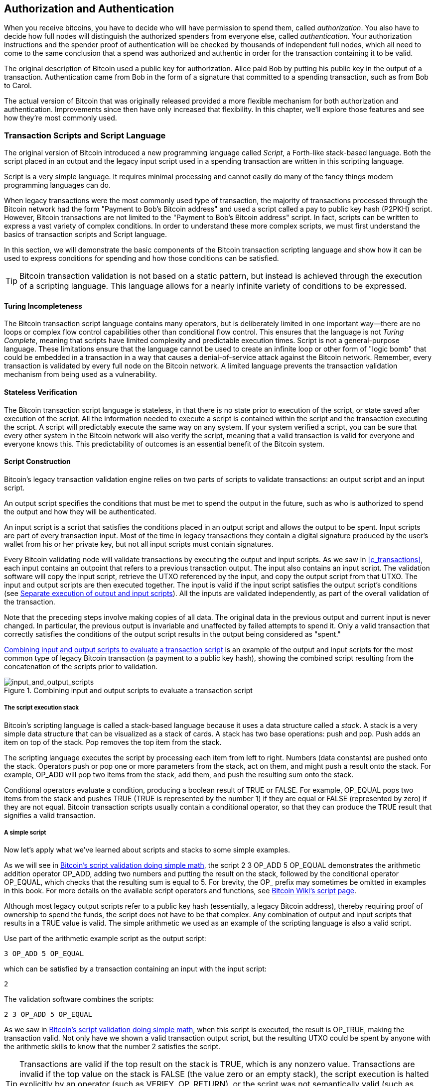 [[c_authorization_authentication]]
== Authorization and Authentication

When you receive bitcoins, you have to decide who will have permission
to spend them, ((("authorization")))((("authentication")))called _authorization_.  You also have to decide how full
nodes will distinguish the authorized spenders from everyone else,
called _authentication_.  Your authorization instructions and the
spender proof of authentication will be checked by thousands of
independent full nodes, which all need to come to the same conclusion
that a spend was authorized and authentic in order for the transaction
containing it to be valid.

The original description of Bitcoin used a public key for authorization.
Alice paid Bob by putting his public key in the output of a transaction.
Authentication came from Bob in the form of a signature that committed to a
spending transaction, such as from Bob to Carol.

The actual version of Bitcoin that was originally released provided a
more flexible mechanism for both authorization and authentication.
Improvements since then have only increased that flexibility.  In this
chapter, we'll explore those features and see how they're most commonly
used.

[[tx_script]]
=== Transaction Scripts and Script Language

The((("transaction scripts", see="scripts")))((("Script programming language"))) original version of Bitcoin introduced a new
programming language called _Script_, a Forth-like stack-based
language.  Both the script placed in an output and the legacy
input script used in a spending transaction are written in this scripting
language.

Script is a very simple language.  It requires minimal processing and
cannot easily do many of the fancy things modern programming languages
can do.

When legacy transactions were the
most commonly used type of transaction, the majority of transactions processed
through the Bitcoin network had the form "Payment to Bob's Bitcoin
address" and used a script called a pay to public key hash (P2PKH) script.
However, Bitcoin transactions are not limited to the "Payment to Bob's
Bitcoin address" script. In fact, scripts can be written to express a
vast variety of complex conditions. In order to understand these more
complex scripts, we must first understand the basics of transaction
scripts and Script language.

In this section, we will demonstrate the basic components of the Bitcoin
transaction scripting language and show how it can be used to express
conditions for spending and how those conditions can be satisfied.

[TIP]
====
Bitcoin transaction validation((("transactions", "validating")))((("validating", "transactions"))) is not based on
a static pattern, but instead is achieved through the execution of a
scripting language. This language allows for a nearly infinite variety
of conditions to be expressed.
====

==== Turing Incompleteness

The ((("scripts", "Turing incompleteness")))((("Turing Complete")))Bitcoin transaction script language
contains many operators, but is deliberately limited in one important
way--there are no loops or complex flow control capabilities other than
conditional flow control. This ensures that the language is not _Turing
Complete_, meaning that scripts have limited complexity and predictable
execution times. Script is not a general-purpose language.
These
limitations ensure that the language cannot be used to create an
infinite loop or other form of "logic bomb" that could be embedded in a
transaction in a way that causes a denial-of-service attack against the
Bitcoin network. Remember, every transaction is validated by every full
node on the Bitcoin network. A limited language prevents the transaction
validation mechanism from being used as a vulnerability.

==== Stateless Verification

The ((("scripts", "stateless verification")))((("stateless script verification")))((("verifying", "scripts")))Bitcoin transaction script language is
stateless, in that there is no state prior to execution of the script,
or state saved after execution of the script. All the
information needed to execute a script is contained within the script
and the transaction executing the script.  A
script will predictably execute the same way on any system. If your
system verified a script, you can be sure that every other system in the
Bitcoin network will also verify the script, meaning that a valid
transaction is valid for everyone and everyone knows this. This
predictability of outcomes is an essential benefit of the Bitcoin
system.

[[tx_lock_unlock]]
==== Script Construction

Bitcoin's ((("scripts", "input/output", "constructing", id="script-input-output-construct")))((("input scripts", "constructing", id="input-script-construct")))((("output scripts", "constructing", id="output-script-construct")))legacy transaction validation engine relies on two parts of scripts
to validate transactions: an output script and an input script.

An output script
specifies the conditions that must be met to spend the output in the
future, such as who is authorized to spend the output and how they will
be authenticated.

An input script is a script that satisfies the
conditions placed in an output script and allows the output
to be spent. Input scripts are part of every transaction input. Most
of the time in legacy transactions they contain a digital signature produced by the user's
wallet from his or her private key, but not all input scripts
must contain signatures.

Every Bitcoin((("transactions", "validating")))((("validating", "transactions"))) validating node will validate transactions by executing
the output and input scripts.  As we saw in
<<c_transactions>>, each input contains an outpoint that refers to a
previous transaction output.  The input also contains an input script.  The
validation software will copy the input script, retrieve the UTXO
referenced by the input, and copy the output script from that UTXO. The
input and output scripts are then executed together. The input is
valid if the input script satisfies the output script's conditions
(see <<script_exec>>). All the inputs are validated independently, as
part of the overall validation of the transaction.

Note that the preceding steps involve making copies of all data.  The
original data in the previous output and current input is never changed.
In particular, the previous output is invariable and unaffected by
failed attempts to spend it.  Only a valid transaction that correctly
satisfies the conditions of the output script results in the output being
considered as "spent."

<<input_and_output_scripts_legacy>> is an example of the output and
input scripts for the most common type of legacy Bitcoin transaction (a
payment to a public key hash), showing the combined script resulting
from the concatenation of the scripts prior((("scripts", "input/output", "constructing", startref="script-input-output-construct")))((("input scripts", "constructing", startref="input-script-construct")))((("output scripts", "constructing", startref="output-script-construct"))) to
validation.

[[input_and_output_scripts_legacy]]
.Combining input and output scripts to evaluate a transaction script
image::images/mbc3_0701.png["input_and_output_scripts"]

===== The script execution stack

Bitcoin's ((("scripts", "stack", id="script-stack")))((("stack", id="stack")))scripting language is called a stack-based language because it
uses a data structure called a _stack_. A stack is a very simple data
structure that can be visualized as a stack of cards. A stack has two
base operations: push and pop. Push adds an item on top of the stack. Pop
removes the top item from the stack.

The scripting language executes the script by processing each item from
left to right. Numbers (data constants) are pushed onto the stack.
Operators push or pop one or more parameters from the stack, act on
them, and might push a result onto the stack. For example, +OP_ADD+ will
pop two items from the stack, add them, and push the resulting sum onto
the stack.

Conditional operators evaluate a condition, producing a boolean result
of +TRUE+ or +FALSE+. For example, +OP_EQUAL+ pops two items from the stack
and pushes +TRUE+ (+TRUE+ is represented by the number 1) if they are equal
or +FALSE+ (represented by zero) if they are not equal. Bitcoin
transaction scripts usually contain a conditional operator, so that they
can produce the +TRUE+ result that signifies a valid ((("scripts", "stack", startref="script-stack")))((("stack", startref="stack")))transaction.

===== A simple script

Now let's ((("scripts", "input/output", "examples of", id="script-input-output-example")))((("input scripts", "examples of", id="input-script-example")))((("output scripts", "examples of", id="output-script-example")))apply what we've learned about scripts and stacks to some simple examples.

As we will see in <<simplemath_script>>, the script +2 3 OP_ADD 5 OP_EQUAL+
demonstrates the arithmetic addition operator +OP_ADD+, adding two
numbers and putting the result on the stack, followed by the conditional
operator +OP_EQUAL+, which checks that the resulting sum is equal to
+5+. For brevity, the +OP_+ prefix may sometimes be omitted in examples
in this book. For more details on the available script operators and
functions, see https://oreil.ly/21vH9[Bitcoin Wiki's script
page].

Although most legacy output scripts refer to a public key hash (essentially, a
legacy Bitcoin address), thereby requiring proof of ownership to spend the
funds, the script does not have to be that complex. Any combination of
output and input scripts that results in a +TRUE+ value is valid. The
simple arithmetic we used as an example of the scripting language is
also a valid script.

Use part of the arithmetic example script as the output script:

----
3 OP_ADD 5 OP_EQUAL
----

which can be satisfied by a transaction containing an input with the
input script:

----
2
----

The validation software combines the scripts:

----
2 3 OP_ADD 5 OP_EQUAL
----

As we saw in <<simplemath_script>>, when
this script is executed, the result is +OP_TRUE+, making the transaction
valid. Not only have we shown a valid transaction output script, but
the resulting UTXO could be spent by anyone with the arithmetic skills
to know that the number 2 satisfies the script.

[TIP]
====
Transactions are valid if the
top result on the stack is +TRUE+, which is any
nonzero value.
Transactions are invalid if the top value on the stack is +FALSE+ (the
value zero or an empty stack), the script
execution is halted explicitly by an operator (such as +VERIFY+,
+OP_RETURN+), or the script was not semantically valid (such as
containing an +OP_IF+ statement that was not terminated by an +OP_ENDIF+
opcode).  For details, see https://oreil.ly/J2DXt[Bitcoin
Wiki's script page].
====

[[simplemath_script]]
.Bitcoin's script validation doing simple math
image::images/mbc3_0702.png["TxScriptSimpleMathExample"]

The following is a slightly more complex script, which calculates
++2 + 7 -- 3 + 1++. Notice that when the script contains several operators in
a row, the stack allows the results of one operator to be acted upon by
the next operator:

----
2 7 OP_ADD 3 OP_SUB 1 OP_ADD 7 OP_EQUAL
----

Try validating the preceding script yourself using pencil and paper.
When the script execution ends, you should be left with a +TRUE+ value
on the ((("scripts", "input/output", "examples of", startref="script-input-output-example")))((("input scripts", "examples of", startref="input-script-example")))((("output scripts", "examples of", startref="output-script-example")))stack.

[[script_exec]]
===== Separate execution of output and input scripts

In the ((("scripts", "input/output", "separate execution")))((("input scripts", "separate execution from output scripts")))((("output scripts", "separate execution from input scripts")))original Bitcoin
client, output and input scripts were concatenated and executed
in sequence. For security reasons, this was changed in 2010 because of
a vulnerability known as the +1 OP_RETURN+ bug.  In the current
implementation, the scripts are executed separately with the stack
transferred between the two executions.

First, the input script executed using the stack execution
engine. If the input script is executed without errors and has
no operations left over, the stack is copied and the
output script is executed. If the result of executing the output script
with the stack data copied from the input script is +TRUE+,
the input script has succeeded in resolving the conditions imposed
by the output script and, therefore, the input is a valid authorization
to spend the UTXO. If any result other than +TRUE+ remains after
execution of the combined script, the input is invalid because it has
failed to satisfy the spending conditions placed on the output.

//SOMEDAY:implications of not being able to use script in input script

[[p2pkh]]
==== Pay to Public Key Hash


A ((("P2PKH (pay to public key hash)")))((("scripts", "P2PKH (pay to public key hash)")))pay to public key hash (P2PKH) script uses an output script that
contains a hash that commits to a public key.  P2PKH is best known as
the basis for a legacy Bitcoin address. A P2PKH output can be spent by
presenting a public key that matches the hash commitment and a digital
signature created by the corresponding private key (see
<<c_signatures>>).  Let's look at an example of a P2PKH output script:

----
OP_DUP OP_HASH160 <Key Hash> OP_EQUALVERIFY OP_CHECKSIG
----

The +Key Hash+ is the data that would be encoded into a legacy base58check
address.  Most applications would show the _public key hash_ in a script
using hexadecimal encoding and not the familiar Bitcoin
address base58check format that begins with a "1."

The preceding output script can be satisfied with an input script
of the form:

----
<Signature> <Public Key>
----

The two scripts together would form the following combined validation
script:

----
<Sig> <Pubkey> OP_DUP OP_HASH160 <Hash> OP_EQUALVERIFY OP_CHECKSIG
----

The result will be +TRUE+ if the input script
has a valid signature from Bob's private key that corresponds to
the public key hash set as an encumbrance.

Figures pass:[<a data-type="xref" href="#P2PubKHash1"
data-xrefstyle="select: labelnumber">#P2PubKHash1</a>] and pass:[<a
data-type="xref" href="#P2PubKHash2" data-xrefstyle="select:
labelnumber">#P2PubKHash2</a>] show (in two parts) a step-by-step
execution of the combined script, which will prove this is a valid
transaction.

[[P2PubKHash1]]
.Evaluating a script for a P2PKH transaction (part 1 of 2)
image::images/mbc3_0703.png["Tx_Script_P2PubKeyHash_1"]

[[P2PubKHash2]]
.Evaluating a script for a P2PKH transaction (part 2 of 2)
image::images/mbc3_0704.png["Tx_Script_P2PubKeyHash_2"]

[[multisig]]
=== Scripted Multisignatures

Multisignature scripts((("scripts", "multisignature", id="script-multisignature")))((("multisignature scripts", id="multi-script"))) set a condition where _k_ public keys
are recorded in the script and at least _t_ of those must provide
signatures to spend the funds, called t-of-k.
For example, a 2-of-3 multisignature is one
where three public keys are listed as potential signers and at least two
of those must be used to create signatures for a valid transaction to
spend the funds.

[TIP]
====
Some Bitcoin documentation, including earlier editions of this book,
uses the term "m-of-n" for a traditional multisignature.  However, it's hard
to tell "m" and "n" apart when they're spoken, so we use the alternative
t-of-k.  Both phrases refer to the same type of signature scheme.
====

The general form of an output script setting a t-of-k multisignature
condition is:

----
t <Public Key 1> <Public Key 2> ... <Public Key k> k OP_CHECKMULTISIG
----

where _k_ is the total number of listed public keys and _t_ is the threshold
of required signatures to spend the output.

An output script setting a 2-of-3 multisignature condition looks like
this:

----
2 <Public Key A> <Public Key B> <Public Key C> 3 OP_CHECKMULTISIG
----

The preceding output script can be satisfied with an input script
containing signatures:

----
<Signature B> <Signature C>
----

or any combination of two signatures from the private keys corresponding
to the three listed public keys.

The two scripts together would form the combined validation script:

----
<Sig B> <Sig C> 2 <Pubkey A> <Pubkey B> <Pubkey C> 3 OP_CHECKMULTISIG
----

When executed, this combined script will evaluate to +TRUE+ if
the input script has
two valid signatures from private keys that correspond to two of
the three public keys set as an encumbrance.

At this time, Bitcoin Core's transaction relay policy limits multisignature output scripts to at most three
listed public keys, meaning you can do anything from a 1-of-1 to a
3-of-3 multisignature or any combination within that range.
You may want to check the +IsStandard()+ function to see what is currently
accepted by the network. Note that the limit of three keys applies only to
standard (also known as "bare") multisignature scripts, not to
scripts wrapped in another structure like P2SH, P2WSH, or P2TR.
P2SH multisignature scripts are limited by both policy and consensus to
15 keys, allowing for up to a 15-of-15 multisignature. We will learn about
P2SH in <<p2sh>>.   All other scripts are consensus limited to 20 keys
per +OP_CHECKMULTSIG+ or +OP_CHECKMULTISIGVERIFY+ opcode, although one
script may include multiple of those opcodes.

[[multisig_bug]]
==== An Oddity in CHECKMULTISIG Execution

There ((("OP_CHECKMULTISIG execution", id="op-checkmultisig")))((("CHECKMULTISIG execution", id="checkmultisig")))is an oddity in
++OP_CHECKMULTISIG++'s execution that requires a slight workaround. When
+OP_CHECKMULTISIG+ executes, it should consume t+k+2 items on the stack as
parameters. However, due to the oddity, +OP_CHECKMULTISIG+ will pop an extra
value or one value more than expected.

Let's look at this in greater detail using the previous validation
example:

----
<Sig B> <Sig C> 2 <Pubkey A> <Pubkey B> <Pubkey C> 3 OP_CHECKMULTISIG
----

First, +OP_CHECKMULTISIG+ pops the top item, which is +k+ (in this example
"3"). Then it pops +k+ items, which are the public keys that can sign;
in this example, public keys A, B, and C. Then, it pops one item, which
is +t+, the quorum (how many signatures are needed). Here t = 2. At this
point, +OP_CHECKMULTISIG+ should pop the final +t+ items, which are the
signatures, and see if they are valid. However, unfortunately, an oddity in
the implementation causes +OP_CHECKMULTISIG+ to pop one more item (t+1
total) than it should. The extra item is called((("dummy stack element"))) the _dummy stack
element_ and it is disregarded when checking the
signatures so it has no direct effect on +OP_CHECKMULTISIG+ itself.
However, the dummy element must be present because, if it isn't present,
when +OP_CHECKMULTISIG+ attempts to pop on an empty stack, it will cause a
stack error and script failure (marking the transaction as invalid).
Because the dummy element is disregarded it can be anything, but
it became the custom early on to use +OP_0+, which later became a
relay policy rule and eventually a consensus rule (with the enforcement of BIP147).

Because popping the dummy element is part of the consensus rules, it must now be
replicated forever. Therefore a script should look
like this:

----
OP_0 <Sign B> <Sig C> 2 <Pubkey A> <Pubkey B> <Pubkey C> 3 OP_CHECKMULTISIG
----

Thus the input script actually used in multisig is not:

----
<Signature B> <Signature C>
----

but instead it is:

----
OP_0 <Sig B> <Sig C>
----

Some people believe this oddity was a bug in the original code for
Bitcoin, but a plausible alternative explanation exists.  Verifying
t-of-k signatures can require many more than t or k signature checking
operations.  Let's consider a simple example of 1-in-5, with the
following combined script:

----
<dummy> <Sig4> 1 <key0> <key1> <key2> <key3> <key4> 5 OP_CHECKMULTISIG
----

The signature is checked first against +key0+, then +key1+, and then
the other keys before it is finally compared to its corresponding
+key4+.  That means five signature checking operations need to be
performed even though there's only one signature.  One way to eliminate
this redundancy would have been to provide +OP_CHECKMULTISIG+ a map
indicating which provided signature corresponds to which public key,
allowing the +OP_CHECKMULTISIG+ operation to only perform exactly +t+
signature-checking operations.  It's possible that Bitcoin's original
developer added the extra element (which we now call the dummy stack
element) in the original version of Bitcoin so that they could add the
feature for allowing a map to be passed in a later soft fork.  However,
that feature was never implemented and the BIP147 update to the
consensus rules in 2017 makes it impossible to add that feature in the
future.

Only Bitcoin's original developer could tell us whether the dummy stack
element was the result of a bug or a plan for a future upgrade.  In this
book, we simply call it an oddity.

From now on, if you see a multisig script, you should expect
to see an extra +OP_0+ in the beginning, whose only purpose is as a
workaround to an oddity in the ((("scripts", "multisignature", startref="script-multisignature")))((("multisignature scripts", startref="multi-script")))((("OP_CHECKMULTISIG execution", startref="op-checkmultisig")))((("CHECKMULTISIG execution", startref="checkmultisig")))consensus rules.

[[p2sh]]
=== Pay to Script Hash

Pay to script hash (P2SH) was((("scripts", "P2SH (pay to script hash)", id="script-p2sh")))((("P2SH (pay to script hash)", id="p2sh")))
introduced in 2012 as a powerful new type of operation that greatly
simplifies the use of complex scripts. To explain the need
for P2SH, let's look at a practical example.


Mohammed is an electronics importer based in Dubai. Mohammed's
company uses Bitcoin's multisignature feature extensively for its
corporate accounts. Multisignature scripts are one of the most common
uses of Bitcoin's advanced scripting capabilities and are a very
powerful feature. Mohammed's company
uses a multisignature script for all customer payments.
Any payments made by customers are locked in such
a way that they require at least two signatures to release.  Mohammed,
his three partners, and their attorney can each provide one signature.
A multisignature scheme like that offers corporate governance
controls and protects against theft, embezzlement, or loss.

The resulting script is quite long and looks like this:

----
2 <Mohammed's Public Key> <Partner1 Public Key> <Partner2 Public Key> 
<Partner3 Public Key> <Attorney Public Key> 5 OP_CHECKMULTISIG
----

Although multisignature scripts are a powerful feature, they are
cumbersome to use. Given the preceding script, Mohammed would have to
communicate this script to every customer prior to payment. Each
customer would have to use special Bitcoin wallet software with the
ability to create custom transaction scripts.
Furthermore, the resulting transaction would be about five times larger
than a simple payment transaction, because this script contains very
long public keys. The burden of that extra data would be
borne by the customer in the form of extra transaction fees. Finally, a large transaction
script like this would be carried in the UTXO set in every full
node, until it was spent. All of these issues make using complex output scripts
difficult in practice.

P2SH was developed to resolve these practical difficulties and to make
the use of complex scripts as easy as a payment to a single-key Bitcoin address.
With P2SH payments, the complex script is replaced with a
commitment, the digest of a cryptographic hash. When a transaction attempting
to spend the UTXO is presented later, it must contain the script that
matches the commitment in addition to the data that satisfies the script. In simple terms,
P2SH means "pay to a script matching this hash, a script that will be
presented later when this output is spent."

In P2SH
transactions, the script that is replaced by a hash is ((("redeem scripts")))referred
to as the _redeem script_ because it is presented to the system at
redemption time rather than as an output script. <<without_p2sh>> shows
the script without P2SH and <<with_p2sh>> shows the same script encoded
with P2SH.

++++
<table id="without_p2sh">
<caption>Complex script without P2SH</caption>
<tbody>
<tr>
<td><p>Output script</p></td>
<td><p>2 PubKey1 PubKey2 PubKey3 PubKey4 PubKey5 5 OP_CHECKMULTISIG</p></td>
</tr>
<tr>
<td><p>Input script</p></td>
<td><p>Sig1 Sig2</p></td>
</tr>
</tbody>
</table>
<table id="with_p2sh">
<caption>Complex script as P2SH</caption>
<tbody>
<tr>
<td><p>Redeem script</p></td>
<td><p>2 PubKey1 PubKey2 PubKey3 PubKey4 PubKey5 5 OP_CHECKMULTISIG</p></td>
</tr>
<tr>
<td><p>Output script</p></td>
<td><p>OP_HASH160 &lt;20-byte hash of redeem script&gt; OP_EQUAL</p></td>
</tr>
<tr>
<td><p>Input script</p></td>
<td><p>Sig1 Sig2 &lt;redeem script&gt;</p></td>
</tr>
</tbody>
</table>
++++

As you can see from the tables, with P2SH the complex script that
details the conditions for spending the output (redeem script) is not
presented in the output script. Instead, only a hash of it is in the
output script and the redeem script itself is presented later, as part
of the input script when the output is spent. This shifts the burden
in fees and complexity from the spender to the receiver of the
transaction.

Let's look at Mohammed's company, the complex multisignature script, and
the resulting P2SH scripts.

First, the multisignature script that Mohammed's company uses for all
incoming payments from customers:

----
2 <Mohammed's Public Key> <Partner1 Public Key> <Partner2 Public Key> 
<Partner3 Public Key> <Attorney Public Key> 5 OP_CHECKMULTISIG
----

This entire script can instead be represented by a 20-byte cryptographic
hash, by first applying the SHA256 hashing algorithm and then applying
the RIPEMD-160 algorithm on the result.  For example, starting with the
hash of Mohammed's redeem script:

----
54c557e07dde5bb6cb791c7a540e0a4796f5e97e
----

A P2SH transaction locks the output to this hash instead of the longer
redeem script, using a special output script template:

----
OP_HASH160 54c557e07dde5bb6cb791c7a540e0a4796f5e97e OP_EQUAL
----

which, as you can see, is much shorter. Instead of "pay to this 5-key
multisignature script," the P2SH equivalent transaction is "pay to a
script with this hash." A customer making a payment to Mohammed's
company need only include this much shorter output script in his
payment. When Mohammed and his partners want to spend this UTXO, they
must present the original redeem script (the one whose hash locked the
UTXO) and the signatures necessary to unlock it, like this:

----
<Sig1> <Sig2> <2 PK1 PK2 PK3 PK4 PK5 5 OP_CHECKMULTISIG>
----

The two scripts are combined in two stages. First, the redeem script is
checked against the output script to make sure the hash matches:

----
<2 PK1 PK2 PK3 PK4 PK5 5 OP_CHECKMULTISIG> OP_HASH160 <script hash> OP_EQUAL
----

If the redeem script hash matches, the redeem script is executed:

----
<Sig1> <Sig2> 2 <PK1> <PK2> <PK3> <PK4> <PK5> 5 OP_CHECKMULTISIG
----

==== P2SH Addresses

Another
important ((("addresses", "P2SH (pay to script hash)")))part of the P2SH feature is the ability to encode a script
hash as an address, as defined in BIP13. P2SH addresses are base58check
encodings of the 20-byte hash of a script, just like Bitcoin addresses
are base58check encodings of the 20-byte hash of a public key. P2SH
addresses use the version prefix "5," which results in
base58check-encoded addresses that start with a "3."

For example, Mohammed's complex script, hashed and base58check-encoded
as a P2SH address, becomes +39RF6JqABiHdYHkfChV6USGMe6Nsr66Gzw+.

Now, Mohammed can give this "address" to his customers and they can use
almost any Bitcoin wallet to make a simple payment, like any other
Bitcoin address. The 3 prefix gives them a hint that this is a special
type of address, one corresponding to a script instead of a public key,
but otherwise it works in exactly the same way as a payment to any other Bitcoin
address.

P2SH addresses hide all of the complexity so that the person making a
payment does not see the script.

==== Benefits of P2SH

The P2SH feature
offers the following benefits compared to the direct use of complex
scripts in outputs:

- The similarity to original legacy addresses means the sender and the sender's
  wallet don't need complex engineering to implement P2SH.

- P2SH shifts the burden in data storage for the long script from the
  output (which additionally to being stored on the blockchain is in the
  UTXO set) to the input (only stored on the blockchain).

- P2SH shifts the burden in data storage for the long script from the
  present time (payment) to a future time (when it is spent).

- P2SH shifts the transaction fee cost of a long script from the sender
  to the recipient, who has to include the long redeem script to spend
  it.

==== Redeem Script and Validation

You are((("redeem scripts", "validating")))((("validating", "redeem scripts"))) not able to put a P2SH inside a P2SH redeem script, because the
P2SH specification is not recursive. Also, while it is technically
possible to include +OP_RETURN+ (see <<op_return>>) in a redeem script, as
nothing in the rules prevents you from doing so, it is of no practical
use because executing +OP_RETURN+ during validation will cause the
transaction to be marked invalid.

Note that because the redeem script is not presented to the network
until you attempt to spend a P2SH output, if you create an output with the
hash of an invalid redeem script, you will not be able to spend
it.  The spending transaction, which includes the redeem script,
will not be accepted because it is an invalid script. This creates a
risk, because you can send bitcoin to a P2SH address that cannot be spent later.

[WARNING]
====
P2SH output scripts
contain the hash of a redeem script, which gives no clues as to
the content of the redeem script. The P2SH output will be
considered valid and accepted even if the redeem script is invalid. You
might accidentally receive bitcoin in such a way that it cannot later((("scripts", "P2SH (pay to script hash)", startref="script-p2sh")))((("P2SH (pay to script hash)", startref="p2sh"))) be
spent.
====

[[op_return]]
=== Data Recording Output (OP_RETURN)

Bitcoin's
distributed ((("scripts", "OP_RETURN", id="script-op-return")))((("OP_RETURN scripts", id="op-return")))((("nonpayment data", id="nonpayment-data")))((("blockchain", "nonpayment data in", id="blockchain-nonpayment")))((("output scripts", "OP_RETURN", id="output-script-op-return")))and timestamped blockchain has potential uses
beyond payments. Many developers have tried to use the transaction
scripting language to take advantage of the security and resilience of
the system for applications such as digital notary services.
Early attempts to use Bitcoin's
script language for these purposes involved creating transaction outputs
that recorded data on the blockchain; for example, to record a commitment
to a file in such a way that anyone could establish
proof-of-existence of that file on a specific date by reference to that
transaction.

The use of Bitcoin's blockchain to store data
unrelated to Bitcoin payments is a controversial subject. Many
people consider such use abusive and want to discourage it. Others
view it as a demonstration of the powerful capabilities of blockchain
technology and want to encourage such experimentation. Those who object
to the inclusion of nonpayment data argue that it
burdens those running full Bitcoin nodes with carrying the
cost of disk storage for data that the blockchain was not intended to
carry. Moreover, such transactions may create UTXOs that cannot be spent,
using a legacy Bitcoin address as a freeform 20-byte field.
Because the address is used for data, it doesn't correspond to a private
key and the resulting UTXO can _never_ be spent; it's a fake payment.
These transactions that can never be spent are therefore never removed
from the UTXO set and cause the size of the UTXO database to forever
increase, or "bloat."

A compromise was reached
that allows an output script starting with +OP_RETURN+ to
add nonpayment data to a transaction output. However, unlike
the use of "fake" UTXOs, the +OP_RETURN+ operator creates an explicitly
_provably unspendable_ output, which does not need to be stored in the
UTXO set. +OP_RETURN+ outputs are recorded on the blockchain, so they
consume disk space and contribute to the increase in the blockchain's
size, but they are not stored in the UTXO set and therefore do not bloat
full nodes with the cost of more
expensive database operations.

+OP_RETURN+ scripts look like this:

----
OP_RETURN <data>
----

The data portion
often represents a hash, such as the output
from the SHA256 algorithm (32 bytes). Some applications put a prefix in
front of the data to help identify the application. For example, the
https://proofofexistence.com[Proof of Existence] digital notarization
service uses the 8-byte prefix +DOCPROOF+, which is ASCII encoded as +44
4f 43 50 52 4f 4f 46+ in hexadecimal.

Keep in mind that there is no input script that corresponds to
+OP_RETURN+ that could possibly be used to "spend" an +OP_RETURN+ output. The
whole point of an +OP_RETURN+ output is that you can't spend the money locked in that
output, and therefore it does not need to be held in the UTXO set as
potentially spendable: +OP_RETURN+ outputs are _provably unspendable_. +OP_RETURN+ outputs
usually have a zero amount, because any bitcoins
assigned to such an output are effectively lost forever. If an +OP_RETURN+ output is
referenced as an input in a transaction, the script validation engine
will halt the execution of the validation script and mark the
transaction as invalid. The execution of +OP_RETURN+ essentially causes the
script to "RETURN" with a +FALSE+ and halt. Thus, if you accidentally
reference an +OP_RETURN+ output as an input in a transaction, that
transaction((("scripts", "OP_RETURN", startref="script-op-return")))((("OP_RETURN scripts", startref="op-return")))((("nonpayment data", startref="nonpayment-data")))((("blockchain", "nonpayment data in", startref="blockchain-nonpayment")))((("output scripts", "OP_RETURN", startref="output-script-op-return"))) is invalid.

[[lock_time_limitations]]
==== Transaction Lock Time Limitations

Use of the ((("transactions", "timelocks", "limitations of")))((("timelocks", "limitations of")))((("lock time", "limitations of")))((("scripts", "timelocks", "limitations of")))lock time allows a spender to restrict a transaction from
being included in a block until a specific block height, but it does not
prevent spending the funds in another transaction earlier than that.
Let's explain that with the following example.

Alice signs a transaction spending one of her outputs to Bob's address, and sets the transaction lock time to 3 months in the future. Alice sends that transaction to Bob to hold. With this transaction Alice and Bob know that:

* Bob cannot transmit the transaction to redeem the funds until 3 months have elapsed.
* Bob may transmit the transaction after 3 months.

However:

* Alice can create a conflicting transaction, spending the same inputs without a lock time. Thus, Alice can spend the same UTXO before the 3 months have elapsed.
* Bob has no guarantee that Alice won't do that.

It is important to understand the limitations of transaction lock time. The only guarantee is that Bob will not be able to redeem the presigned transaction before 3 months have elapsed. There is no guarantee that Bob will get the funds. One way to guarantee that Bob will receive the funds but cannot spend them until 3 months have elapsed is to place the timelock restriction on the UTXO itself as part of the script, rather than on the transaction. This is achieved by the next form of timelock, called Check Lock Time Verify.

==== Check Lock Time Verify (OP_CLTV)

In ((("transactions", "timelocks", "verifying", id="transaction-timelock-op-cltv")))((("timelocks", "verifying", id="timelock-op-cltv")))((("lock time", "verifying", id="lock-time-op-cltv")))((("OP_CLTV  script operator", id="op-cltv")))((("verifying", "lock time", id="verify-lock-time")))((("scripts", "timelocks", "verifying", id="script-timelock-verify")))December 2015, a new form of
timelock was introduced to Bitcoin as a soft fork upgrade. Based on a
specification in BIP65, a new script operator called
_OP_CHECKLOCKTIMEVERIFY_ (_CLTV_) was added to the scripting language.
+OP_CLTV+ is a per-output timelock, rather than a per-transaction timelock
as is the case with lock time. This allows for additional
flexibility in the way timelocks are applied.

In simple terms, by committing to the +OP_CLTV+ opcode in an
output, that output is restricted so that it can only be spent after the
specified time has elapsed.

+OP_CLTV+ doesn't replace lock time, but rather restricts specific UTXOs
such that they can only be spent in a future transaction with
lock time set to a greater or equal value.

The +OP_CLTV+ opcode takes one parameter as input, expressed as a number in
the same format as lock time (either a block height or Unix epoch
time). As indicated by the +VERIFY+ suffix, +OP_CLTV+ is the type of opcode
that halts execution of the script if the outcome is +FALSE+. If it
results in +TRUE+, execution continues.

In order to use +OP_CLTV+, you insert it into the redeem script of the
output in the transaction that creates the output. For
example, if Alice is paying Bob, he might usually accept payment to 
the following P2SH script:

----
<Bob's public key> OP_CHECKSIG
----

To lock it to a time, say 3 months from now, his P2SH script would
instead be:

----
<Bob's pubkey> OP_CHECKSIGVERIFY <now + 3 months> OP_CHECKLOCKTIMEVERIFYG
----

where +<now {plus} 3 months>+ is a block height or time value estimated
3 months from the time the transaction is mined: current block height
{plus} 12,960 (blocks) or current Unix epoch time {plus} 7,760,000
(seconds).

When Bob tries to spend this UTXO, he constructs a transaction that
references the UTXO as an input. He uses his signature and public key in
the input script of that input and sets the transaction lock time
to be equal or greater to the timelock in the +OP_CHECKLOCKTIMEVERIFY+
Alice set. Bob then broadcasts the transaction on the Bitcoin network.

Bob's transaction is evaluated as follows. If the +OP_CHECKLOCKTIMEVERIFY+
parameter Alice set is less than or equal the spending transaction's
lock time, script execution continues (acts as if a _no
operation_ or +OP_NOP+ opcode was executed). Otherwise, script
execution halts and the transaction is deemed invalid.

More precisely, BIP65 explains that +OP_CHECKLOCKTIMEVERIFY+ fails and
halts execution if one of the following occurs:

* The stack is empty.
* The top item on the stack is less than 0.
* The lock-time type (height versus timestamp) of the top stack item and the lock time field are not the same.
* The top stack item is greater than the transaction's lock time field.
* The sequence field of the input is 0xffffffff.

[[timelock_conflicts]]
.Timelock Conflicts
[WARNING]
====
+OP_CLTV+ and ((("transactions", "timelocks", "conflicts")))((("timelocks", "conflicts")))((("lock time", "conflicts")))((("scripts", "timelocks", "conflicts")))lock time use the same format to describe timelocks, either
a block height or the time elapsed in seconds since the Unix epoch.
Critically, when used together, the format of lock time must match
that of +OP_CLTV+ in the outputs--they must both reference either
block height or time in seconds.

This implies that a script can never be valid if it must execute
two different calls to +OP_CLTV+, one that uses a height and one that
uses a time.  It can be easy to make this mistake when writing advanced
scripts, so be sure to thoroughly test your scripts on a test network or
use a tool designed to prevent this issue, like a Miniscript compiler.

An additional implication is that only one variety of +OP_CLTV+ can be
used in any of the scripts of a transaction.  If the script for one
input uses the height variety and a different script for a different
input uses the time variety, there is no way to construct a valid transaction
that spends both inputs.
====

After execution, if +OP_CLTV+ is satisfied, the parameter that
preceded it remains as the top item on the stack and may need to be
dropped, with +OP_DROP+, for correct execution of subsequent script
opcodes. You will often see +OP_CHECKLOCKTIMEVERIFY+ followed by +OP_DROP+ in
scripts for this reason.  +OP_CLTV+, like +OP_CSV+ (see <<op_csv>>)
are unlike other +CHECKVERIFY+ opcodes in leaving items on the stack
because the soft forks that added them redefined existing opcodes that
did not drop stack items, and the behavior of those previous
no-operation (NOP) opcodes must be preserved.

By using lock time in conjunction with +OP_CLTV+, the scenario described in
<<lock_time_limitations>> changes.  Alice sends her transaction
immediately, assigning the funds to Bob’s key. Alice can no longer spend
the money, but Bob cannot spend it before the 3-month lock time has
expired.

By introducing timelock functionality directly into the scripting
language, +OP_CLTV+ allows us to develop some very interesting complex
scripts.

The standard((("transactions", "timelocks", "verifying", startref="transaction-timelock-op-cltv")))((("timelocks", "verifying", startref="timelock-op-cltv")))((("lock time", "verifying", startref="lock-time-op-cltv")))((("OP_CLTV  script operator", startref="op-cltv")))((("verifying", "lock time", startref="verify-lock-time")))((("scripts", "timelocks", "verifying", startref="script-timelock-verify"))) is defined in
https://oreil.ly/YmJGD[BIP65
(OP_CHECKLOCKTIMEVERIFY)].

[[op_csv]]
==== Relative Timelocks

Lock time((("absolute timelocks")))((("transactions", "timelocks", "relative", id="transaction-timelock-relative")))((("timelocks", "relative", id="timelock-relative")))((("lock time", "relative", id="locktime-relative")))((("scripts", "timelocks", "relative", id="script-timelock-relative")))((("relative timelocks", id="relative-timelock2"))) and +OP_CLTV+ are both
_absolute timelocks_ in that they specify an absolute point in time. The
next two timelock features we will examine are _relative timelocks_ in
that they specify, as a condition of spending an output, an elapsed time
from the confirmation of the output in the blockchain.

Relative timelocks are useful because they allow
imposing a time
constraint on one transaction that is dependent on the elapsed time from
the confirmation of a previous transaction. In other words, the clock
doesn't start counting until the UTXO is recorded on the blockchain.
This functionality is especially useful in bidirectional state channels
and Lightning Networks, as we will see in <<state_channels>>.

Relative timelocks, like absolute timelocks, are implemented with both a
transaction-level feature and a script-level opcode. The
transaction-level relative timelock is implemented as a consensus rule
on the value of +sequence+, a transaction field that is set in every
transaction input. Script-level relative timelocks are implemented with
the +OP_CHECKSEQUENCEVERIFY+ (+OP_CSV+) opcode.

Relative timelocks are
implemented according to the specifications in
https://oreil.ly/ZuANb[BIP68,
Relative lock-time using consensus-enforced sequence numbers] and
https://oreil.ly/dLA2r[BIP112,
+OP_CHECKSEQUENCEVERIFY+].

BIP68 and BIP112 were activated in May 2016 as a soft fork upgrade to
the consensus rules.

==== Relative Timelocks with OP_CSV

Just like +OP_CLTV+
and lock time, there is a script opcode for relative timelocks that
leverages the sequence value in scripts. That opcode is
+OP_CHECKSEQUENCEVERIFY+, commonly referred to as +OP_CSV+ for short.

The +OP_CSV+ opcode when evaluated in a UTXO's script allows
spending only in a transaction whose input sequence value is greater
than or equal to the +OP_CSV+ parameter. Essentially, this restricts
spending the UTXO until a certain number of blocks or seconds have
elapsed relative to the time the UTXO was mined.

As with CLTV, the value in +OP_CSV+ must match the format in the
corresponding sequence value. If +OP_CSV+ is specified in terms of
blocks, then so must sequence. If +OP_CSV+ is specified in terms of
seconds, then so must sequence.

[WARNING]
====
A script executing multiple +OP_CSV+ opcodes must only use the same
variety, either time-based or height-based.  Mixing varieties will
produce an invalid script that can never be spent, the same problem we
saw with +OP_CLTV+ in <<timelock_conflicts>>.  However, +OP_CSV+ allows
any two valid inputs to be included in the same transaction, so the problem
of interaction across inputs that occurs with +OP_CLTV+ doesn't affect +OP_CSV+.
====

Relative timelocks with +OP_CSV+ are especially useful when several
(chained) transactions are created and signed, but not propagated--that
is, they're kept off the blockchain (_offchain_). A child transaction cannot be used until the
parent transaction has been propagated, mined, and aged by the time
specified in the relative timelock. One application of this use case is shown in <<state_channels>> and <<lightning_network>>.

+OP_CSV+ is defined((("transactions", "timelocks", "relative", startref="transaction-timelock-relative")))((("timelocks", "relative", startref="timelock-relative")))((("lock time", "relative", startref="locktime-relative")))((("scripts", "timelocks", "relative", startref="script-timelock-relative")))((("relative timelocks", startref="relative-timelock2"))) in detail in
https://oreil.ly/z_Obw[BIP112,
CHECKSEQUENCEVERIFY].

=== Scripts with Flow Control (Conditional Clauses)

One of the more
powerful features of Bitcoin Script is flow control, also known as
conditional clauses. You are probably familiar with flow control in
various programming languages that use the construct +IF...THEN...ELSE+.
Bitcoin conditional clauses look a bit different, but are essentially
the same construct.

At a basic level, Bitcoin conditional opcodes allow us to construct a
script that has two ways of being unlocked, depending on a
+TRUE+/+FALSE+ outcome of evaluating a logical condition. For example,
if x is +TRUE+, the executed code path is A and the +ELSE+ code path is B.

Additionally, Bitcoin conditional expressions can be "nested"
indefinitely, meaning that a conditional clause can contain another
within it, which contains another, etc. Bitcoin Script flow control can
be used to construct very complex scripts with hundreds
of possible execution paths. There is no limit to nesting, but
consensus rules impose a limit on the maximum size of a
script in bytes.

Bitcoin implements flow control using the +OP_IF+, +OP_ELSE+, +OP_ENDIF+, and
+OP_NOTIF+ opcodes. Additionally, conditional expressions can contain
boolean operators such as +OP_BOOLAND+, +OP_BOOLOR+, and +OP_NOT+.

At first glance, you may find the Bitcoin's flow control scripts
confusing. That is because Bitcoin Script is a stack language. The same
way that +1 {plus} 1+ looks "backward" when expressed as +1 1 OP_ADD+, flow
control clauses in Bitcoin also look "backward."

In most traditional (procedural) programming languages, flow control
looks like this:

.Pseudocode of flow control in most programming languages
----
if (condition):
  code to run when condition is true
else:
  code to run when condition is false
endif
code to run in either case
----

In a stack-based language like Bitcoin Script, the logical condition
comes before the +IF+, which makes it look "backward":

.Bitcoin Script flow control
----
condition
IF
  code to run when condition is true
OP_ELSE
  code to run when condition is false
OP_ENDIF
code to run in either case
----

When reading Bitcoin Script, remember that the condition being evaluated
comes _before_ the +IF+ opcode.

==== Conditional Clauses with VERIFY Opcodes

Another
form of conditional in Bitcoin Script is any opcode that ends in
+VERIFY+. The +VERIFY+ suffix means that if the condition evaluated is
not +TRUE+, execution of the script terminates immediately and the
transaction is deemed invalid.

Unlike an +IF+ clause, which offers alternative
execution paths, the +VERIFY+ suffix acts as a _guard clause_,
continuing only if a precondition is met.

For example, the following script requires Bob's signature and a
preimage (secret) that produces a specific hash. Both conditions must
be satisfied to unlock:

.A script with an +OP_EQUALVERIFY+  guard clause.
----
OP_HASH160 <expected hash> OP_EQUALVERIFY <Bob's Pubkey> OP_CHECKSIG
----

To spend this, Bob must present a
valid preimage and a signature:

.Satisfying the above script
----
<Bob's Sig> <hash pre-image>
----

Without presenting the preimage, Bob can't get to the part of the
script that checks for his signature.


This script can be written with an +OP_IF+ instead:

.A script with an +IF+ guard clause
----
OP_HASH160 <expected hash> OP_EQUAL
OP_IF
   <Bob's Pubkey> OP_CHECKSIG
OP_ENDIF
----

Bob's authentication data is identical:

.Satisfying the above script
----
<Bob's Sig> <hash pre-image>
----

The script with +OP_IF+ does the same thing as using an opcode with a
+VERIFY+ suffix; they both operate as guard clauses. However, the
+VERIFY+ construction is more efficient, using two fewer opcodes.

So, when do we use +VERIFY+ and when do we use +OP_IF+? If all we are
trying to do is to attach a precondition (guard clause), then +VERIFY+
is better. If, however, we want to have more than one execution path
(flow control), then we need an +OP_IF...OP_ELSE+ flow control clause.

==== Using Flow Control in Scripts

A very common use for flow control in Bitcoin Script is to construct a
script that offers multiple execution paths, each a different way
of redeeming the UTXO.

Let's look at a simple example, where
we have two signers, Alice and Bob, and either one is able to redeem.
With multisig, this would be expressed as a 1-of-2 multisig script. For
the sake of demonstration, we will do the same thing with an +OP_IF+
clause:

----
OP_IF
 <Alice's Pubkey>
OP_ELSE
 <Bob's Pubkey>
OP_ENDIF
OP_CHECKSIG
----

Looking at this redeem script, you may be wondering: "Where is the
condition? There is nothing preceding the +IF+ clause!"

The condition is not part of the script. Instead, the condition
will be offered at spending time, allowing Alice and Bob to
"choose" which execution path they want:

.Alice satisfies the above script:
----
<Alice's Sig> OP_TRUE
----

The +OP_TRUE+ at the end serves as the condition (+TRUE+) that will make
the +OP_IF+ clause execute the fist redemption path.  This conditions
puts the public key on the stack for which Alice has a signature.
The +OP_TRUE+ opcode, also known as +OP_1+, will put the
number 1 on the stack.

For Bob to redeem this, he would have to choose the second execution
path in +OP_IF+ by giving a +FALSE+ value.  The +OP_FALSE+ opcode, also
known as +OP_0+, pushes an empty byte array to the stack:

----
<Bob's Sig> OP_FALSE
----

Bob's input script causes the +OP_IF+ clause
to execute the second (+OP_ELSE+) script, which requires Bob's signature.

Since +OP_IF+ clauses can be nested, we can create a "maze" of execution
paths. The input script can provide a "map" selecting which
execution path is actually executed:

----
OP_IF
  subscript A
OP_ELSE
  OP_IF
    subscript B
  OP_ELSE
    subscript C
  OP_ENDIF
OP_ENDIF
----

In this scenario, there are three execution paths (+subscript A+, +subscript
B+, and +subscript C+). The input script provides a path in the form of
a sequence of +TRUE+ or +FALSE+ values. To select path +subscript B+, for
example, the input script must end in +OP_1 OP_0+ (+TRUE+, +FALSE+). These
values will be pushed onto the stack, so that the second value (+FALSE+)
ends up at the top of the stack. The outer +OP_IF+ clause pops the +FALSE+
value and executes the first +OP_ELSE+ clause. Then the +TRUE+ value moves
to the top of the stack and is evaluated by the inner (nested) +OP_IF+,
selecting the +B+ execution path.

Using this construct, we can build redeem scripts with tens or hundreds
of execution paths, each offering a different way to redeem the UTXO. To
spend, we construct an input script that navigates the execution
path by putting the appropriate +TRUE+ and +FALSE+ values on the stack
at each flow control point.

=== Complex Script Example

In this section we combine many of
the concepts from this chapter into a single example.

Mohammed is company owner in Dubai who is operating an import/export
business; he
wishes to construct a company capital account with flexible rules. The
scheme he creates requires different levels of authorization depending
on timelocks. The participants in the multisig scheme are Mohammed, his
two partners Saeed and Zaira, and their company lawyer. The three
partners make decisions based on a majority rule, so two of the three
must agree. However, in the case of a problem with their keys, they want
their lawyer to be able to recover the funds with one of the three
partner signatures. Finally, if all partners are unavailable or
incapacitated for a while, they want the lawyer to be able to manage the
account directly after he gains access to the capital account's
transaction records.

<<variable_timelock_multisig>> is the redeem script that Mohammed designs to achieve this (line
number prefixed as XX).

[[variable_timelock_multisig]]
.Variable multi-signature with timelock
====
----
01  OP_IF
02    OP_IF
03      2
04    OP_ELSE
05      <30 days> OP_CHECKSEQUENCEVERIFY OP_DROP
06      <Lawyer's Pubkey> OP_CHECKSIGVERIFY
07      1
08    OP_ENDIF
09    <Mohammed's Pubkey> <Saeed's Pubkey> <Zaira's Pubkey> 3 OP_CHECKMULTISIG
10  OP_ELSE
11    <90 days> OP_CHECKSEQUENCEVERIFY OP_DROP
12    <Lawyer's Pubkey> OP_CHECKSIG
13  OP_ENDIF
----
====

Mohammed's script implements three execution paths using nested
+OP_IF...OP_ELSE+ flow control clauses.

In the first execution path, this script operates as a simple 2-of-3
multisig with the three partners. This execution path consists of lines
3 and 9. Line 3 sets the quorum of the multisig to +2+ (2-of-3). This
execution path can be selected by putting +OP_TRUE OP_TRUE+ at the end of the
input script:

.Spending data for the first execution path (2-of-3 multisig)
----
OP_0 <Mohammed's Sig> <Zaira's Sig> OP_TRUE OP_TRUE
----


[TIP]
====
The +OP_0+ at the beginning of this input script is because of an oddity in
+OP_CHECKMULTISIG+ that pops an extra value from the stack. The extra value
is disregarded by the +OP_CHECKMULTISIG+, but it must be present or the
script fails. Pushing an empty byte array with +OP_0+ is a workaround to the oddity, as
described in <<multisig_bug>>.
====

The second execution path can only be used after 30 days have elapsed
from the creation of the UTXO. At that time, it requires the signature
of the lawyer and one of the three partners (a 1-of-3 multisig).
This is achieved by line 7, which sets the quorum for the multisig to
+1+. To select this execution path, the input script would end in
+OP_FALSE OP_TRUE+:

.Spending data for the second execution path (Lawyer + 1-of-3)
----
OP_0 <Saeed's Sig> <Lawer's Sig> OP_FALSE OP_TRUE
----

[TIP]
====
Why +OP_FALSE OP_TRUE+? Isn't that backward? +FALSE+ is pushed onto the
stack and +TRUE+ is pushed on top of it.
+TRUE+ is therefore popped _first_ by the first +OP_IF+ opcode.
====

Finally, the third execution path allows the lawyer to spend the
funds alone, but only after 90 days. To select this execution path, the
input script has to end in +OP_FALSE+:

.Input script for the third execution path (Lawyer only)
----
<Lawyer's Sig> OP_FALSE
----

Try running the script on paper to see how it behaves on the stack.

==== Segregated Witness Output and Transaction Examples

Let’s look at some of our example transactions and see how they would
change with segregated witness. We’ll first look at how a
pay to public key hash (P2PKH) payment can be accomplished as the
segregated witness program. Then, we’ll look at the segregated witness
equivalent for pay to script hash (P2SH) scripts. Finally, we’ll look at
how both of the preceding segregated witness programs can be embedded
inside a P2SH script.

[[p2wpkh]]
===== Pay to witness public key hash (P2WPKH)

Let's start by looking at the example of a P2PKH
output script:

.Example P2PKH output script
----
OP_DUP OP_HASH160 ab68025513c3dbd2f7b92a94e0581f5d50f654e7 
OP_EQUALVERIFY OP_CHECKSIG
----

With segregated witness, Alice would create a
P2WPKH script.  If that script commits
to the same public key, it would look like this:

.Example P2WPKH output script
----
0 ab68025513c3dbd2f7b92a94e0581f5d50f654e7
----

As you can see, a P2WPKH output script is much
simpler than the P2PKH equivalent. It consists of two values that are
pushed onto the script evaluation stack. To an old (nonsegwit-aware)
Bitcoin client, the two pushes would look like an output that anyone can
spend. To a newer, segwit-aware client, the first number (0)
is interpreted as a version number (the _witness version_) and the
second part (20 bytes) is a
_witness program_. The 20-byte witness program is simply the hash of the
public key, as in a P2PKH script.

Now, let’s look at the corresponding transaction that Bob uses to spend
this output. For the original script, the spending transaction
would have to include a signature within the transaction input:

.Decoded transaction showing a P2PKH output being spent with a signature
----
[...]
"vin" : [
  "txid": "abcdef12345...",
  "vout": 0,
  "scriptSig": “<Bob’s scriptSig>”,
]
[...]
----

However, to spend the P2WPKH output, the transaction has no
signature on that input. Instead, Bob’s transaction has an empty
input script and includes a witness structure:

.Decoded transaction showing a P2WPKH output being spent with a witness structure
----
[...]
"vin" : [
  "txid": "abcdef12345...",
  "vout": 0,
  "scriptSig": “”,
]
[...]
“witness”: “<Bob’s witness structure>”
[...]
----

===== Wallet construction of P2WPKH

It is extremely important to note that P2WPKH witness programs should only be created by
the receiver and not converted by the spender from a known
public key, P2PKH script, or address. The spender has no way of knowing
if the receiver's wallet has the ability to construct segwit
transactions and spend P2WPKH outputs.

Additionally, P2WPKH outputs must be constructed from the hash of a
_compressed_ public key. Uncompressed public keys are nonstandard in
segwit and may be explicitly disabled by a future soft fork. If the hash
used in the P2WPKH came from an uncompressed public key, it may be
unspendable and you may lose funds. P2WPKH outputs should be created by
the payee's wallet by deriving a compressed public key from their
private key.

[WARNING]
====
P2WPKH should be constructed by the receiver by converting a compressed
public key to a P2WPKH hash. Neither the spender nor anyone else should
ever transform a P2PKH script, Bitcoin address, or uncompressed public
key to a P2WPKH witness script.  In general, a spender should only send
to the receiver in the manner that the receiver indicated.
====

[[p2wsh]]
===== Pay to witness script hash

The second type of
segwit v0 witness program corresponds to a pay to script hash (P2SH) script. We
saw this type of script in <<p2sh>>. In that example, P2SH was used by
Mohammed's company to express a multisignature script. Payments to
Mohammed's company were encoded with a script like this:

.Example P2SH output script
----
OP_HASH160 54c557e07dde5bb6cb791c7a540e0a4796f5e97e OP_EQUAL
----

This P2SH script references the hash of a _redeem script_ that defines a
2-of-3 multisignature requirement to spend funds. To spend this output,
Mohammed's company would present the redeem script (whose hash matches
the script hash in the P2SH output) and the signatures necessary to
satisfy that redeem script, all inside the transaction input:

.Decoded transaction showing a P2SH output being spent
----
[...]
"vin" : [
  "txid": "abcdef12345...",
  "vout": 0,
  "scriptSig": “<SigA> <SigB> <2 PubA PubB PubC PubD PubE 5 OP_CHECKMULTISIG>”,
]
----

Now, let's look at how this entire example would be upgraded to segwit v0.
If Mohammed's customers were using a segwit-compatible wallet, they
would make a payment, creating a pay to witness script hash (P2WSH)
output that would look like this:

.Example P2WSH output script
----
0 a9b7b38d972cabc7961dbfbcb841ad4508d133c47ba87457b4a0e8aae86dbb89
----

Again, as with the example of P2WPKH, you can see that the segregated
witness equivalent script is a lot simpler and reduces the template
overhead that you see in P2SH scripts. Instead, the segregated witness
output script consists of two values pushed to the stack: a witness version
(0) and the 32-byte SHA256 hash of the witness script (the witness
program).

[TIP]
====
While P2SH uses the 20-byte +RIPEMD160(SHA256(script))+ hash, the P2WSH
witness program uses a 32-byte +SHA256(script)+ hash. This difference in
the selection of the hashing algorithm is deliberate
to provide stronger security to
P2WSH in certain use cases (128 bits of security in P2WSH versus 80 bits
of security in P2SH).  For details, see <<p2sh_collision_attacks>>.
====

Mohammed's company can spend the P2WSH output by presenting the
correct witness script and sufficient signatures to satisfy it. The
witness script and the signatures would be
included as part of the witness structure. No data would be placed in the
input script because this is a native witness program, which does not use
the legacy input script field:

.Decoded transaction showing a P2WSH output being spent with witness structure
----
[...]
"vin" : [
  "txid": "abcdef12345...",
  "vout": 0,
  "scriptSig": “”,
]
[...]
“witness”: “<SigA> <SigB> <2 PubA PubB PubC PubD PubE 5 OP_CHECKMULTISIG>”
[...]
----

===== Differentiating between P2WPKH and P2WSH

In the previous two sections, we demonstrated two types of witness
programs: <<p2wpkh>> and <<p2wsh>>. Both types of witness programs
consist of the same version number followed by a data push. They
look very similar, but are interpreted very differently: one is
interpreted as a public key hash, which is satisfied by a signature and
the other as a script hash, which is satisfied by a witness script. The
critical difference between them is the length of the witness program:

- The witness program in P2WPKH is 20 bytes.
- The witness program in P2WSH is 32 bytes.

This is the one difference that allows a full node to differentiate between
the two types of witness programs. By looking at the length of the hash,
a node can determine what type of witness program it is, P2WPKH or
P2WSH.

==== Upgrading to Segregated Witness

As we can see from the previous examples, upgrading to segregated
witness is a two-step process. First, wallets must create segwit
type outputs. Then, these outputs can be spent by wallets that know how
to construct segregated witness transactions. In the examples, Alice's
wallet is able to create outputs paying
segregated witness output scripts. Bob's wallet is also segwit-aware and able
to spend those outputs.

Segregated witness was implemented as a
backward-compatible upgrade, where _old and new clients can coexist_.
Wallet developers independently upgraded wallet software to add
segwit capabilities.
Legacy P2PKH and
P2SH continue to work for nonupgraded wallets. That leaves two
important scenarios, which are addressed in the next section:

- Ability of a spender's wallet that is not segwit-aware to make a
  payment to a recipient's wallet that can process segwit transactions.

- Ability of a spender's wallet that is segwit-aware to recognize and
  distinguish between recipients that are segwit-aware and ones that are
  not, by their _addresses_.

===== Embedding segregated witness inside P2SH

Let's assume, for example, that Alice's wallet is not upgraded to
segwit, but Bob's wallet is upgraded and can handle segwit transactions.
Alice and Bob can use legacy non-segwit outputs. But Bob would
likely want to use segwit to reduce transaction fees, taking advantage
of the reduced cost of witness structure.

In this case Bob's wallet can construct a P2SH address that contains a
segwit script inside it. Alice's wallet can make payments to it without
any knowledge of segwit.
Bob's wallet can then spend this payment with a segwit transaction,
taking advantage of segwit and reducing transaction fees.

Both forms of witness scripts, P2WPKH and P2WSH, can be embedded in a
P2SH address. The first is noted as nested P2WPKH and the second is noted
as nested P2WSH.

===== Nested pay to witness public key hash

The first form of output script we will examine is nested P2WPKH. This
is a pay to witness public key hash witness program, embedded inside a
pay to script hash script, so that a wallet that is
not aware of segwit can pay the output script.

Bob's wallet constructs a P2WPKH witness program with Bob's public key.
This witness program is then hashed and the resulting hash is encoded as
a P2SH script. The P2SH script is converted to a Bitcoin address, one
that starts with a "3," as we saw in <<p2sh>>.

Bob's wallet starts with the P2WPKH witness version and witness program we saw earlier:

.Bob's P2WPKH witness version and witness program
----
0 ab68025513c3dbd2f7b92a94e0581f5d50f654e7
----

The data consists of the witness version and Bob's
20-byte public key hash.

Bob's wallet then hashes the data, first with
SHA256, then with RIPEMD-160, producing another 20-byte hash.
Next, the redeem script hash is converted to a Bitcoin address.
Finally, Alice's wallet can make a payment to
+37Lx99uaGn5avKBxiW26HjedQE3LrDCZru+, just as it would to any other
Bitcoin address.

To pay Bob, Alice's wallet would lock the output with a P2SH script:
----
OP_HASH160 3e0547268b3b19288b3adef9719ec8659f4b2b0b OP_EQUAL
----

Even though Alice's wallet has no support for segwit, the payment it
creates can be spent by Bob with a segwit transaction.

===== Nested pay to witness script hash

Similarly, a P2WSH witness program for a multisig script or other
complicated script can be embedded inside a P2SH script and address,
making it possible for any wallet to make payments that are segwit
compatible.

As we saw in <<p2wsh>>, Mohammed's company is using segregated witness payments to
multisignature scripts. To make it possible for any client to pay his
company, regardless of whether their wallets are upgraded for segwit,
Mohammed's wallet can embed the P2WSH witness program inside a P2SH
script.

First, Mohammed's wallet hashes the witness script with SHA256 (just
once), producing the hash:

----
9592d601848d04b172905e0ddb0adde59f1590f1e553ffc81ddc4b0ed927dd73
----

Next, the hashed witness script is turned into a version-prefixed P2WSH witness program:

----
0 9592d601848d04b172905e0ddb0adde59f1590f1e553ffc81ddc4b0ed927dd73
----

Then, the witness program itself is hashed with SHA256 and RIPEMD-160,
producing a new 20-byte hash:

----
86762607e8fe87c0c37740cddee880988b9455b2
----

Next, the wallet constructs a P2SH Bitcoin address from this hash:

.P2SH Bitcoin address
----
3Dwz1MXhM6EfFoJChHCxh1jWHb8GQqRenG
----

Now, Mohammed's clients can make payments to this address even if they
don't support segwit. To send a payment to Mohammed, a wallet would
lock the output with the following P2SH script:

.P2SH script used to lock payments to Mohammed's multisig
----
OP_HASH160 86762607e8fe87c0c37740cddee880988b9455b2 OP_EQUAL
----

Mohammed's company can then construct segwit transactions to spend these
payments, taking advantage of segwit features including lower
transaction fees.

[[mast]]
=== Merklized Alternative Script Trees (MAST)

Using +OP_IF+, you can authorize multiple different spending conditions,
but this approach has several undesirable aspects:

Weight (cost)::
Every condition you add increases the size of the
  script, increasing the weight of the transaction and the amount of fee
  that will need to be paid in order to spend bitcoins protected by
  that script.

Limited size::
Even if you're willing to pay for extra conditions,
  there's a limit to the maximum number you can put in a script.  For
  example, legacy script is limited to 10,000 bytes, practically
  limiting you to a few hundred conditional branches at most.  Even if
  you could create a script as large as an entire block, it could still
  only contain about 20,000 useful branches.  That's a lot for simple
  payments but tiny compared to some imagined uses of Bitcoin.

Lack of privacy:: 
Every condition you add to your script becomes
  public knowledge when you spend bitcoins protected by that script.
  For example, Mohammed's lawyer and business partners will be able to
  see the entire script in <<variable_timelock_multisig>> whenever
  anyone spends from it.  That means their lawyer, even if he's not
  needed for signing, will be able to track all of their transactions.

However, Bitcoin already uses a data structure known as a merkle tree
that allows verifying an element is a member of a set without
needing to identify every other member of the set.

We'll learn more about merkle trees in <<merkle_trees>>, but the
essential information is that members of the set of data we want
(e.g., authorization conditions of any length) can be passed into a hash
function to create a short commitment (called a _leaf_ of the merkle
tree).  Each of those leaves is then paired with another leaf
and hashed again, creating a commitment to the leaves, called a
_branch_ commitment.  A commitment to a pair of branches can be created
the same way.  This step is repeated for the branches until only one
identifier remains, called the _merkle root_.  Using our example script
from <<variable_timelock_multisig>>, we construct a merkle tree for each
of the three authorization conditions in <<diagram_mast1>>.

[[diagram_mast1]]
.A MAST with three subscripts
image::images/mbc3_0705.png["A MAST with three sub-scripts"]

We can now create a compact membership proof that proves a particular
authorization condition is a member of the merkle tree without
disclosing any details about the other members of the merkle tree.  See
<<diagram_mast2>>, and note that the nodes with diagonal corners can be
computed from other data provided by the user, so they don't need to be
specified at spend time.

[[diagram_mast2]]
.A MAST membership proof for one of the subscripts
image::images/mbc3_0706.png["A MAST membership proof for one of the sub-scripts"]

The hash digests used to create the commitments are each 32 bytes, so
proving a spend of <<diagram_mast2>> is authorized (using a merkle tree and the
particular conditions) and authenticated (using signatures) uses 383
bytes.  By comparison, the same spend without a merkle tree (i.e., providing all possible authorization conditions) uses 412 bytes.

Saving 29 bytes (7%) in this example doesn't fully
capture the potential savings.  The binary-tree nature of a merkle tree
means that you only need an additional 32-byte commitment every time
you double the number of members in the set (in this case, authorization
conditions).  In this instance, with three conditions, we need to use three
commitments (one of them being the merkle root, which will need to be
included in the authorization data); we could also have four
commitments for the same cost.  An extra commitment would give us up to
eight conditions.  With just 16 commitments--512 bytes of commitments--we could have
over 32,000 authorization conditions, far more than could be effectively
used in an entire block of transactions filled with +OP_IF+ statements.  With 128 commitments
(4,096 bytes), the number of conditions we could create in theory far
exceeds the number of conditions that all the computers in the world
could create.

It's commonly the case that not every authorization condition is equally
as likely to be used.  In the our example case, we expect Mohammed and
his partners to spend their money frequently; the time delayed
conditions only exist in case something goes wrong.  We can restructure
our tree with this knowledge as shown in <<diagram_mast3>>.

[[diagram_mast3]]
.A MAST with the most-expected script in the best position
image::images/mbc3_0707.png["A MAST with the most-expected script in the best position"]

Now we only need to provide two commitments for the common case (saving 32
bytes), although we still need three commitments for the less common cases.
If you know (or can guess) the probabilities of
using the different authorization conditions, you can use the Huffman
algorithm to place them into a maximally efficient tree; see BIP341 for
details.

Regardless of how the tree is constructed, we can see in the previous
examples that we're only revealing the actual authorization conditions
that get used.  The other conditions remain private.  Also remaining
private are the number of conditions: a tree could have a single condition
or a trillion conditions--there's no way for someone looking only at the
onchain data for a single transaction to tell.

Except for increasing the complexity of Bitcoin slightly, there are no
significant downsides of MAST for Bitcoin and there were two solid
proposals for it, BIP114 and BIP116, before an improved approach was
discovered, which we'll see in <<taproot>>.

.MAST Versus MAST
****
The earliest idea for what we now know as _MAST_ in Bitcoin was
_merklized abstract syntax trees_.  In an absract syntax tree (AST),
every condition in a script creates a new branch, as show in <<ast>>.

[[ast]]
.An abstract syntax tree (AST) for a script
image::images/mbc3_0708.png["An Abstract Syntax Tree (AST) for a script"]

ASTs are widely used by programs that parse and optimize code for other
programs, such as compilers.  A merklized AST would commit to every part
of a program and so enable the features described in 
<<mast>>, but it would require revealing at least one 32-byte digest for
every separate part of the program, which would not be very space
efficient on the blockchain for most programs.

What most people in most cases call _MAST_ in Bitcoin today is
_merklized alternative script trees_, a backronym coined by developer
Anthony Towns.  An alternative script tree is a set of scripts, each
one of them complete by itself, where only one can be selected--making
them alternatives for each other, as shown in <<alt_script>>.

[[alt_script]]
.An alternative script tree
image::images/mbc3_0709.png["An alternative script tree"]

Alternative script trees only require revealing one 32-byte digest for
each level of depth between the spender's chosen script and the root of
the tree.  For most scripts, this is a much more efficient use of space
in the blockchain.
****

[[pay_to_contract]]
=== Pay to Contract (P2C)

As we saw in <<public_child_key_derivation>>, the math of elliptic curve
cryptography (ECC) allows Alice to use a private key to derive a public
key that she gives to Bob.  He can add an arbitrary value to that public
key to create a derived public key.  If he gives that arbitrary value to Alice, she can
add it to her private key to derive the private key for the derived
public key.  In short, Bob can create child public keys for which only
Alice can create the corresponding private keys.  This is useful for
BIP32-style Hierarchical Deterministic (HD) wallet recovery, but it can
also serve another use.

Let's imagine Bob wants to buy something from Alice but he also wants to
be able prove later what he paid for in case there's any dispute.  Alice
and Bob agree on the name of the item or service being sold, e.g.,
"Alice's podcast episode #123," and transform that description into a
number by hashing it and interpreting the hash digest as a number.  Bob
adds that number to Alice's public key and pays it.  The process is
called _key tweaking_ and the number is known as a _tweak_.

Alice can spend the funds by tweaking her private key using the same
number (tweak).

Later, Bob can prove to anyone what he paid Alice by revealing her
underlying key and the description they used.  Anyone can verify that
the public key which was paid equals the underlying key plus the
hash commitment to the description.  If Alice admits that key is hers,
then she received the payment.  If Alice spent the funds, this further
proves she knew the description at the time she signed the spending
transaction, since she could only create a valid signature for the
tweaked public key if she knew the tweak (the description).

If neither Alice nor Bob decided to publicly reveal the description they
use, the payment between them looks like any other payment.  There's no
privacy loss.

Because P2C is private by default, we can't know how often it is used
for its original purpose--in theory every payment could be using it,
although we consider that unlikely.  However, P2C is widely used today
in a slightly different form, which we'll see in <<taproot>>.

[[scriptless_multisignatures_and_threshold_signatures]]
=== Scriptless Multisignatures and Threshold Signatures

In <<multisig>>, we looked at scripts that require signatures from
multiple keys.  However, there's another way to require cooperation from
multiple keys, which is also confusingly called _multisignature_.  To
distinguish between the two types in this section, we'll call the
version involving `OP_CHECKSIG`-style opcodes _script multisignatures_
and the other version _scriptless multisignatures_.

Scriptless multisignatures involve each participant creating their own
secret the same way they create a private key.  We'll call this secret a
_partial private key_, although we should note that it's the same length
as a regular full private key.  From the partial private key, each
participant derives a partial public key using the same algorithm used
for regular public keys we described in <<public_key_derivation>>.  Each
participant shares their partial public keys with all the other
participants and then combines all of the keys together to create the
scriptless multisignature public key.

This combined public key looks the same as any other Bitcoin public key.
A third party can't distinguish between a multiparty public key and an
ordinary key generated by a single user.

To spend bitcoins protected by the scriptless multisignature public key,
each participant generates a partial signature.  The partial signatures
are then combined to create a regular full signature.  There are
many known methods for creating and combining the partial signatures;
we'll look at this topic more in <<c_signatures>>.  Similar to the public
keys for scriptless multisignatures, the signatures generated by this
process look the same as any other Bitcoin signature.  Third parties
can't determine whether a signature was created by a single person or a
million people cooperating with each other.

Scriptless multisignatures are smaller and more private than scripted
multisignatures.  For scripted multisignatures, the number of bytes
placed in a transaction increases for every key and signature involved.
For scriptless multisignatures, the size is constant--a million
participants each providing their own partial key and partial signature
puts exactly the same amount of data in a transaction as an individual
using a single key and signature.  The story is the same for privacy:
because each new key or signature adds data to a transaction, scripted
multisignatures disclose data about how many keys and signatures are
being used--which may make it easy to figure out which transactions were
created by which group of participants.  But, because every scriptless
multisignatures looks like every other scriptless
multisignature and every single-signature, no privacy-reducing data is
leaked.

There are two downsides of scriptless multisignatures.  The first is
that all known secure algorithms for creating them for Bitcoin require more
rounds of interaction or more careful management of state than
scripted multisignatures.  This can be challenging in cases where
signatures are being generated by nearly stateless hardware signing
devices and the keys are physically distributed.  For example, if you
keep a hardware signing device in a bank safe deposit box, you would
need to visit that box once to create a scripted multisignature but
possibly two or three times for a scriptless multisignature.

The other downside is that threshold signing doesn't reveal who signed.
In scripted threshold signing, Alice, Bob, and Carol agree (for example)
that any two of them signing will be sufficient to spend the funds.
If Alice and Bob sign, this requires putting signatures from each of
them on chain, proving to anyone who knows their keys that they signed
and Carol didn't.  In scriptless threshold signing, a signature from
Alice and Bob is indistinguishable from a signature between Alice and
Carol or Bob and Carol.  This is beneficial for privacy, but it means
that, even if Carol claims she didn't sign, she can't
prove that she didn't, which may be bad for accountability and
auditability.

For many users and use cases, the always reduced size and increased
privacy of multisignatures outweighs its occasional challenges for
creating and auditing signatures.

[[taproot]]
=== Taproot

One reason people choose to use Bitcoin is that it's possible to create
contracts with highly predictable outcomes.  Legal contracts enforced by
a court of law depend in part on decisions by the judges and jurors
involved in the case.  By contrast, Bitcoin contracts often require
actions by their participants but are otherwise enforced by thousands of
full nodes all running functionally identical code.  When given the same
contract and the same input, every full node will always produce the
same result.  Any deviation would mean that Bitcoin was broken.
Human judges and juries can be much more flexible than software, but
when that flexibility isn't wanted or needed, the predictability of
Bitcoin contracts is a major asset.

If all of the participants in a contract recognize that its outcome has
become completely predictable, there's not actually any need for them to
continue using the contract.  They could just do whatever the contract
compels them to do and then terminate the contract.  In society, this
is how most contracts terminate: if the interested parties are
satisfied, they never take the contract before a judge or jury.  In
Bitcoin, it means that any contract that will use a significant amount
of block space to settle should also provide a clause that allows it to
instead be settled by mutual satisfaction.

In MAST and with scriptless multisignatures, a mutual satisfaction
clause is easy to design.  We simply make one of the top leaves of the
script tree a scriptless multisignature between all interested parties.
We already saw a complex contract between several parties with a
simple mutual satisfaction clause in <<diagram_mast3>>.  We could make
that more optimized by switching from scripted multisignature to
scriptless multisignature.

That's reasonably efficient and private.  If the mutual satisfaction
clause is used, we only need to provide a single merkle branch and all
we reveal is that a signature was involved (it could be from one person
or it could be from thousands of different participants).  But
developers in 2018 realized that we could do better if we also used
pay to contract.

In our previous description of pay to contract in <<pay_to_contract>>,
we tweaked a public key to commit to the text of an agreement between
Alice and Bob.  We can instead commit to the program code of a contract
by committing to the root of a MAST.  The public key we tweak
is a regular Bitcoin public key, meaning it could require a signature
from a single person or it could require a signature from multiple
people (or it could be created in a special way to make it impossible to
generate a signature for it).  That means we can satisfy the contract
either with a single signature from all interested parties or by
revealing the MAST branch we want to use.  That commitment tree
involving both a public key and a MAST is shown in <<diagram_taproot1>>.

[[diagram_taproot1]]
.A taproot with the public key committing to a merkle root
image::images/mbc3_0710.png["A taproot with the public key committing to a merkle root"]

This makes the mutual satisfaction clause using a multisignature
extremely efficient and very private.  It's even more private than it
may appear because any transaction created by a single user who wants it
to be satisfied by a single signature (or a multisignature generated by
multiple different wallets they control) looks identical onchain to a
mutual-satisfaction spend.  There's no onchain difference in this case
between a spend by a million users involved in an extraordinarily complex
contract or a single user just spending their saved bitcoins.

When spending is possible using just the key, such as for a single signature
or scriptless multisignature, that is called _keypath spending_.  When
the tree of scripts is used, that is called _scriptpath spending_.
For keypath spending, the data that gets put onchain is the public key
(in a witness program) and the signature (on the witness stack).

For scriptpath spending, the onchain data also includes the public key,
which is placed in a witness program and called the _taproot output key_
in this context.  The witness structure includes the following information:

* A version number.

* The underlying key--the key that existed before being tweaked by the
   merkle root to produce the taproot output key.  This underlying key
   is called the _taproot internal key_.

* The script to execute, called the _leaf script_.

* One 32-byte hash for each junction in merkle tree along the path that connects the leaf to the merkle root.

* Any data necessary to satisfy the script (such as signatures or hash preimages).

// Source for 33 bytes: https://lists.linuxfoundation.org/pipermail/bitcoin-dev/2020-February/017622.html

We're only aware of one significant described downside of taproot:
contracts whose participants want to use MAST but who don't want a
mutual satisfaction clause have to include a taproot internal key on the
blockchain, adding about 33 bytes of overhead. Given that almost
all contracts are expected to benefit from a mutual satisfaction clause,
or other multisignature clause that uses the top-level public key, and
all users benefit from the increased anonymity set of outputs looking
similar to each other, that rare overhead was not considered important
by most users who participated in taproot's activation.

Support for taproot was added to Bitcoin in a soft fork that activated
in November 2021.

=== Tapscript

//FIXME:mention "control block" (maybe in MAST section)

Taproot enables MAST but only with a slightly different version of the
Bitcoin Script language than previously used, the new version being
called _tapscript_.  The major differences include:

Scripted multisignature changes::
  The old +OP_CHECKMULTSIG+ and +OP_CHECKMULTISIGVERIFY+ opcodes are
  removed.  Those opcodes don't combine well with one of the other
  changes in the taproot soft fork, the ability to use schnorr signatures
  with batch validation (see <<schnorr_signatures>>).  A new +OP_CHECKSIGADD+ opcode is provided
  instead.  When it successfully verifies a signature, this new opcode
  increments a counter by one, making it possible to conveniently count
  how many signatures passed, which can be compared against the desired number
  of successful signatures to reimplement the same behavior as
  +OP_CHECKMULTISIG+.

Changes to all signatures::
  All signature operations in tapscript use the schnorr signature
  algorithm as defined in BIP340.  We'll explore schnorr signatures more
  in <<c_signatures>>.
+
Additionally, any signature-checking operation that is not expected
  to succeed must be fed the value +OP_FALSE+ (also called +OP_0+)
  instead of an actual signature.  Providing anything else to a failed
  signature-checking operation will cause the entire script to fail.
  This also helps support batch validation of schnorr signatures.

++OP_SUCCESSx++ opcodes::
  Opcodes in previous versions of Script that were unusable are now
  redefined to cause an entire script to succeed if they are used.
  This allows future soft forks to redefine them as not succeeding under
  certain circumstances, which
  is a restriction and so is possible to do in a soft fork.  (The
  opposite, to define a not-succeeding operation as a success can only
  be done in a hard fork, which is a much more challenging upgrade
  path.)

Although we've looked at authorization and authentication in depth in
this chapter, we've skipped over one very important part of how Bitcoin
authenticates spenders: its signatures.  We'll look at that next in
<<c_signatures>>.

//FIXME:text "I think more information should be added concerning: tapscript in general. I think the MAST section would better serve to be condensed and integrated in the section on taproot. It should also mention how the taproot merle tree is unique (sorting the leaves, tagged hashes, etc, etc)."

